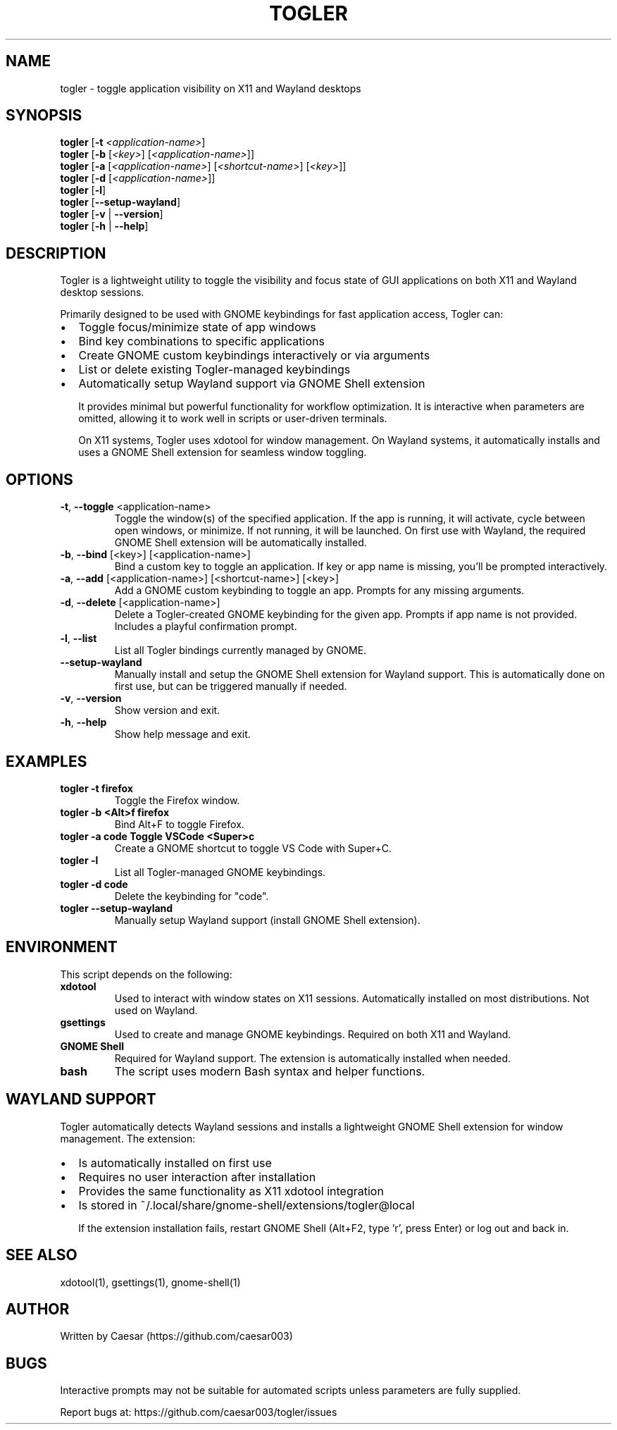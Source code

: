 .TH TOGLER 1 "August 2025" "__VERSION__" "User Commands"
.SH NAME
togler \- toggle application visibility on X11 and Wayland desktops
.SH SYNOPSIS
.B togler
[\fB-t\fR \fI<application-name>\fR]
.br
.B togler
[\fB-b\fR [\fI<key>\fR] [\fI<application-name>\fR]]
.br
.B togler
[\fB-a\fR [\fI<application-name>\fR] [\fI<shortcut-name>\fR] [\fI<key>\fR]]
.br
.B togler
[\fB-d\fR [\fI<application-name>\fR]]
.br
.B togler
[\fB-l\fR]
.br
.B togler
[\fB--setup-wayland\fR]
.br
.B togler
[\fB-v\fR | \fB--version\fR]
.br
.B togler
[\fB-h\fR | \fB--help\fR]
.SH DESCRIPTION
Togler is a lightweight utility to toggle the visibility and focus state of GUI applications on both X11 and Wayland desktop sessions.

Primarily designed to be used with GNOME keybindings for fast application access, Togler can:
.IP \[bu] 2
Toggle focus/minimize state of app windows
.IP \[bu]
Bind key combinations to specific applications
.IP \[bu]
Create GNOME custom keybindings interactively or via arguments
.IP \[bu]
List or delete existing Togler-managed keybindings
.IP \[bu]
Automatically setup Wayland support via GNOME Shell extension

It provides minimal but powerful functionality for workflow optimization. It is interactive when parameters are omitted, allowing it to work well in scripts or user-driven terminals.

On X11 systems, Togler uses xdotool for window management. On Wayland systems, it automatically installs and uses a GNOME Shell extension for seamless window toggling.

.SH OPTIONS
.TP
.BR -t ", " --toggle " <application-name>"
Toggle the window(s) of the specified application. If the app is running, it will activate, cycle between open windows, or minimize. If not running, it will be launched. On first use with Wayland, the required GNOME Shell extension will be automatically installed.
.TP
.BR -b ", " --bind " [<key>] [<application-name>]"
Bind a custom key to toggle an application. If key or app name is missing, you'll be prompted interactively.
.TP
.BR -a ", " --add " [<application-name>] [<shortcut-name>] [<key>]"
Add a GNOME custom keybinding to toggle an app. Prompts for any missing arguments.
.TP
.BR -d ", " --delete " [<application-name>]"
Delete a Togler-created GNOME keybinding for the given app. Prompts if app name is not provided. Includes a playful confirmation prompt.
.TP
.BR -l ", " --list
List all Togler bindings currently managed by GNOME.
.TP
.BR --setup-wayland
Manually install and setup the GNOME Shell extension for Wayland support. This is automatically done on first use, but can be triggered manually if needed.
.TP
.BR -v ", " --version
Show version and exit.
.TP
.BR -h ", " --help
Show help message and exit.

.SH EXAMPLES
.TP
.B togler -t firefox
Toggle the Firefox window.
.TP
.B togler -b "<Alt>f" firefox
Bind Alt+F to toggle Firefox.
.TP
.B togler -a code "Toggle VSCode" "<Super>c"
Create a GNOME shortcut to toggle VS Code with Super+C.
.TP
.B togler -l
List all Togler-managed GNOME keybindings.
.TP
.B togler -d code
Delete the keybinding for "code".
.TP
.B togler --setup-wayland
Manually setup Wayland support (install GNOME Shell extension).

.SH ENVIRONMENT
This script depends on the following:
.TP
.B xdotool
Used to interact with window states on X11 sessions. Automatically installed on most distributions. Not used on Wayland.
.TP
.B gsettings
Used to create and manage GNOME keybindings. Required on both X11 and Wayland.
.TP
.B GNOME Shell
Required for Wayland support. The extension is automatically installed when needed.
.TP
.B bash
The script uses modern Bash syntax and helper functions.

.SH WAYLAND SUPPORT
Togler automatically detects Wayland sessions and installs a lightweight GNOME Shell extension for window management. The extension:
.IP \[bu] 2
Is automatically installed on first use
.IP \[bu]
Requires no user interaction after installation
.IP \[bu]
Provides the same functionality as X11 xdotool integration
.IP \[bu]
Is stored in ~/.local/share/gnome-shell/extensions/togler@local

If the extension installation fails, restart GNOME Shell (Alt+F2, type 'r', press Enter) or log out and back in.

.SH SEE ALSO
xdotool(1), gsettings(1), gnome-shell(1)

.SH AUTHOR
Written by Caesar (https://github.com/caesar003)

.SH BUGS
Interactive prompts may not be suitable for automated scripts unless parameters are fully supplied.

Report bugs at: https://github.com/caesar003/togler/issues

